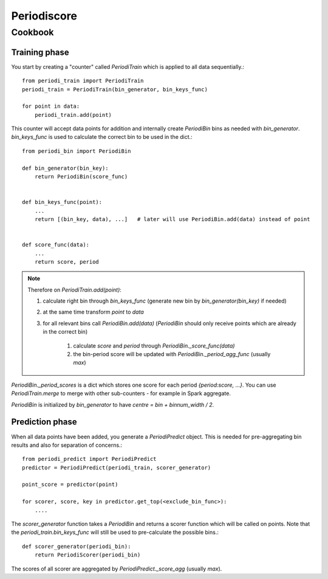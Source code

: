 Periodiscore
************

Cookbook
========

Training phase
--------------
You start by creating a "counter" called `PeriodiTrain` which is applied to all data sequentially.::

    from periodi_train import PeriodiTrain
    periodi_train = PeriodiTrain(bin_generator, bin_keys_func)

    for point in data:
        periodi_train.add(point)

This counter will accept data points for addition and internally create `PeriodiBin` bins as needed
with `bin_generator`. `bin_keys_func` is used to calculate the correct bin to be used in the dict.::

    from periodi_bin import PeriodiBin

    def bin_generator(bin_key):
        return PeriodiBin(score_func)


    def bin_keys_func(point):
        ...
        return [(bin_key, data), ...]   # later will use PeriodiBin.add(data) instead of point


    def score_func(data):
        ...
        return score, period


.. note::

    Therefore on `PeriodiTrain.add(point)`:

    #. calculate right bin through `bin_keys_func` (generate new bin by `bin_generator(bin_key)` if needed)
    #. at the same time transform `point` to `data`
    #. for all relevant bins call `PeriodiBin.add(data)` (`PeriodiBin` should only receive points which are already in the correct bin)

        #. calculate `score` and `period` through `PeriodiBin._score_func(data)`
        #. the bin-period score will be updated with `PeriodiBin._period_agg_func` (usually `max`)

`PeriodiBin._period_scores` is a dict which stores one score for each period `{period:score, ...}`.
You can use `PeriodiTrain.merge` to merge with other sub-counters - for example in Spark aggregate.

`PeriodiBin` is initialized by `bin_generator` to have `centre = bin + binnum_width / 2`.

Prediction phase
----------------
When all data points have been added, you generate a `PeriodiPredict` object. This is needed for pre-aggregating
bin results and also for separation of concerns.::

    from periodi_predict import PeriodiPredict
    predictor = PeriodiPredict(periodi_train, scorer_generator)

    point_score = predictor(point)

    for scorer, score, key in predictor.get_top(<exclude_bin_func>):
        ....


The `scorer_generator` function takes a `PeriodiBin` and returns a scorer function which will be called on points.
Note that the `periodi_train.bin_keys_func` will still be used to pre-calculate the possible bins.::

    def scorer_generator(periodi_bin):
        return PeriodiScorer(periodi_bin)

The scores of all scorer are aggregated by `PeriodiPredict._score_agg` (usually `max`).